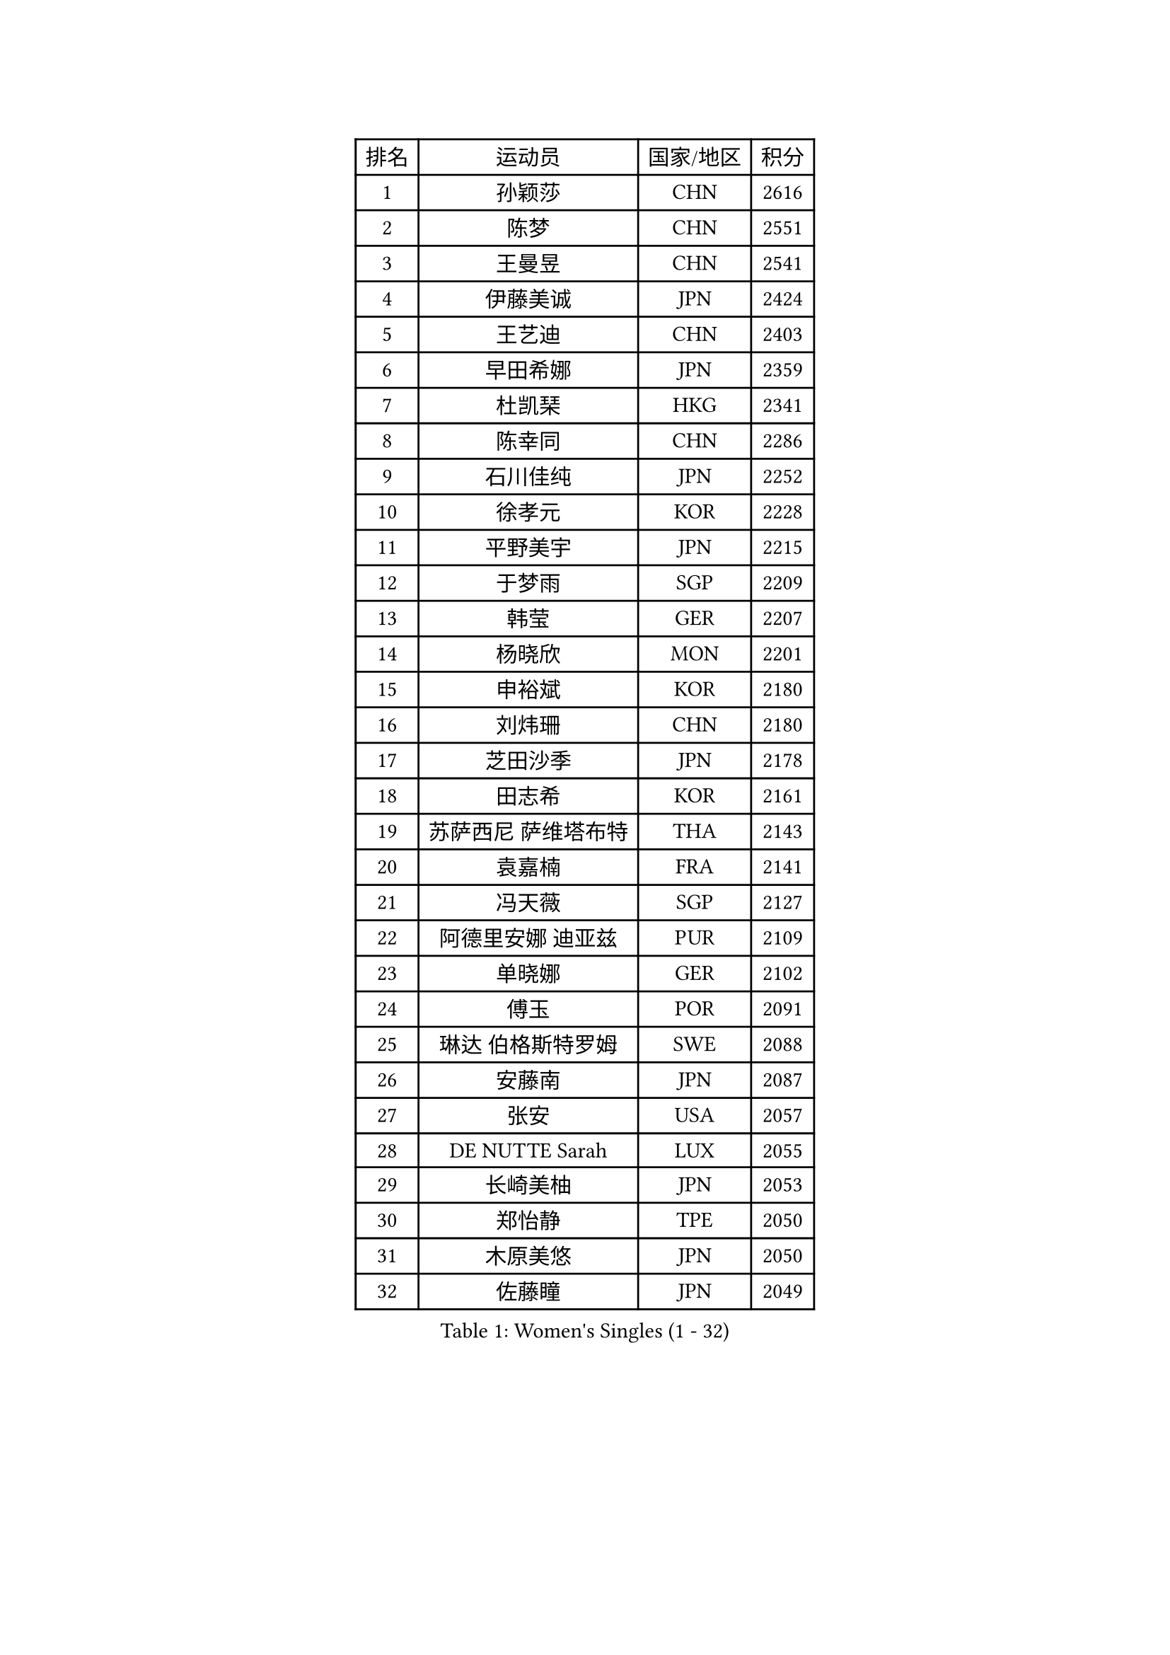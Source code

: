 
#set text(font: ("Courier New", "NSimSun"))
#figure(
  caption: "Women's Singles (1 - 32)",
    table(
      columns: 4,
      [排名], [运动员], [国家/地区], [积分],
      [1], [孙颖莎], [CHN], [2616],
      [2], [陈梦], [CHN], [2551],
      [3], [王曼昱], [CHN], [2541],
      [4], [伊藤美诚], [JPN], [2424],
      [5], [王艺迪], [CHN], [2403],
      [6], [早田希娜], [JPN], [2359],
      [7], [杜凯琹], [HKG], [2341],
      [8], [陈幸同], [CHN], [2286],
      [9], [石川佳纯], [JPN], [2252],
      [10], [徐孝元], [KOR], [2228],
      [11], [平野美宇], [JPN], [2215],
      [12], [于梦雨], [SGP], [2209],
      [13], [韩莹], [GER], [2207],
      [14], [杨晓欣], [MON], [2201],
      [15], [申裕斌], [KOR], [2180],
      [16], [刘炜珊], [CHN], [2180],
      [17], [芝田沙季], [JPN], [2178],
      [18], [田志希], [KOR], [2161],
      [19], [苏萨西尼 萨维塔布特], [THA], [2143],
      [20], [袁嘉楠], [FRA], [2141],
      [21], [冯天薇], [SGP], [2127],
      [22], [阿德里安娜 迪亚兹], [PUR], [2109],
      [23], [单晓娜], [GER], [2102],
      [24], [傅玉], [POR], [2091],
      [25], [琳达 伯格斯特罗姆], [SWE], [2088],
      [26], [安藤南], [JPN], [2087],
      [27], [张安], [USA], [2057],
      [28], [DE NUTTE Sarah], [LUX], [2055],
      [29], [长崎美柚], [JPN], [2053],
      [30], [郑怡静], [TPE], [2050],
      [31], [木原美悠], [JPN], [2050],
      [32], [佐藤瞳], [JPN], [2049],
    )
  )#pagebreak()

#set text(font: ("Courier New", "NSimSun"))
#figure(
  caption: "Women's Singles (33 - 64)",
    table(
      columns: 4,
      [排名], [运动员], [国家/地区], [积分],
      [33], [倪夏莲], [LUX], [2042],
      [34], [曾尖], [SGP], [2041],
      [35], [PESOTSKA Margaryta], [UKR], [2033],
      [36], [伯纳黛特 斯佐科斯], [ROU], [2028],
      [37], [陈熠], [CHN], [2028],
      [38], [ABRAAMIAN Elizabet], [RUS], [2021],
      [39], [刘佳], [AUT], [2021],
      [40], [陈思羽], [TPE], [2020],
      [41], [金河英], [KOR], [2020],
      [42], [大藤沙月], [JPN], [2017],
      [43], [蒯曼], [CHN], [2016],
      [44], [梁夏银], [KOR], [2007],
      [45], [MATELOVA Hana], [CZE], [2001],
      [46], [萨比亚 温特], [GER], [1999],
      [47], [安妮特 考夫曼], [GER], [1992],
      [48], [蒂娜 梅谢芙], [EGY], [1985],
      [49], [小盐遥菜], [JPN], [1984],
      [50], [LIU Hsing-Yin], [TPE], [1983],
      [51], [朱成竹], [HKG], [1979],
      [52], [高桥 布鲁娜], [BRA], [1978],
      [53], [刘杨子], [AUS], [1976],
      [54], [王 艾米], [USA], [1971],
      [55], [ZAHARIA Elena], [ROU], [1965],
      [56], [TAILAKOVA Mariia], [RUS], [1964],
      [57], [玛妮卡 巴特拉], [IND], [1963],
      [58], [吴洋晨], [CHN], [1961],
      [59], [SOO Wai Yam Minnie], [HKG], [1960],
      [60], [李时温], [KOR], [1957],
      [61], [森樱], [JPN], [1955],
      [62], [张本美和], [JPN], [1953],
      [63], [妮娜 米特兰姆], [GER], [1946],
      [64], [崔孝珠], [KOR], [1944],
    )
  )#pagebreak()

#set text(font: ("Courier New", "NSimSun"))
#figure(
  caption: "Women's Singles (65 - 96)",
    table(
      columns: 4,
      [排名], [运动员], [国家/地区], [积分],
      [65], [张墨], [CAN], [1939],
      [66], [索菲亚 波尔卡诺娃], [AUT], [1932],
      [67], [汉娜 高达], [EGY], [1931],
      [68], [LIU Juan], [CHN], [1927],
      [69], [伊丽莎白 萨玛拉], [ROU], [1921],
      [70], [李皓晴], [HKG], [1920],
      [71], [NG Wing Nam], [HKG], [1919],
      [72], [横井咲樱], [JPN], [1916],
      [73], [BRATEYKO Solomiya], [UKR], [1916],
      [74], [DRAGOMAN Andreea], [ROU], [1916],
      [75], [DIACONU Adina], [ROU], [1913],
      [76], [布里特 伊尔兰德], [NED], [1913],
      [77], [CHENG Hsien-Tzu], [TPE], [1912],
      [78], [NOSKOVA Yana], [RUS], [1908],
      [79], [普利西卡 帕瓦德], [FRA], [1907],
      [80], [BALAZOVA Barbora], [SVK], [1907],
      [81], [WU Yue], [USA], [1904],
      [82], [WEGRZYN Katarzyna], [POL], [1900],
      [83], [克里斯蒂娜 卡尔伯格], [SWE], [1894],
      [84], [MEN Shuohan], [NED], [1892],
      [85], [SER Lin Qian], [SGP], [1889],
      [86], [佩特丽莎 索尔佳], [GER], [1886],
      [87], [斯丽贾 阿库拉], [IND], [1885],
      [88], [LUTZ Camille], [FRA], [1882],
      [89], [GAUTHIER Lucie], [FRA], [1882],
      [90], [奥拉万 帕拉南], [THA], [1879],
      [91], [邵杰妮], [POR], [1876],
      [92], [SUNG Rachel], [USA], [1875],
      [93], [BALINT Bernadett], [HUN], [1874],
      [94], [LIN Ye], [SGP], [1872],
      [95], [VORONINA Vlada], [RUS], [1870],
      [96], [SCHREINER Franziska], [GER], [1868],
    )
  )#pagebreak()

#set text(font: ("Courier New", "NSimSun"))
#figure(
  caption: "Women's Singles (97 - 128)",
    table(
      columns: 4,
      [排名], [运动员], [国家/地区], [积分],
      [97], [BILENKO Tetyana], [UKR], [1866],
      [98], [金娜英], [KOR], [1864],
      [99], [TODOROVIC Andrea], [SRB], [1863],
      [100], [ARAPOVIC Hana], [CRO], [1860],
      [101], [TRIGOLOS Daria], [BLR], [1860],
      [102], [CIOBANU Irina], [ROU], [1858],
      [103], [MOSTAFAVI Leili], [FRA], [1856],
      [104], [BAJOR Natalia], [POL], [1856],
      [105], [PLAIAN Tania], [ROU], [1854],
      [106], [MONTEIRO DODEAN Daniela], [ROU], [1853],
      [107], [KISEL Darya], [BLR], [1851],
      [108], [玛利亚 肖], [ESP], [1849],
      [109], [MANTZ Chantal], [GER], [1849],
      [110], [HURSEY Anna], [WAL], [1847],
      [111], [SAWETTABUT Jinnipa], [THA], [1845],
      [112], [EDEM Offiong], [NGR], [1841],
      [113], [LABOSOVA Ema], [SVK], [1840],
      [114], [GRZYBOWSKA-FRANC Katarzyna], [POL], [1838],
      [115], [SLAUTINA Arina], [RUS], [1837],
      [116], [RILISKYTE Kornelija], [LTU], [1836],
      [117], [PICCOLIN Giorgia], [ITA], [1833],
      [118], [WEGRZYN Anna], [POL], [1833],
      [119], [KAMATH Archana Girish], [IND], [1833],
      [120], [李昱谆], [TPE], [1830],
      [121], [KLEE Sophia], [GER], [1830],
      [122], [KOTCYUR Valeria], [RUS], [1830],
      [123], [TAKAHASHI Giulia], [BRA], [1830],
      [124], [VOROBEVA Olga], [RUS], [1827],
      [125], [PRANJKOVIC Naomi], [GER], [1824],
      [126], [LAY Jian Fang], [AUS], [1824],
      [127], [MIKHAILOVA Polina], [RUS], [1822],
      [128], [艾希卡 穆克吉], [IND], [1821],
    )
  )